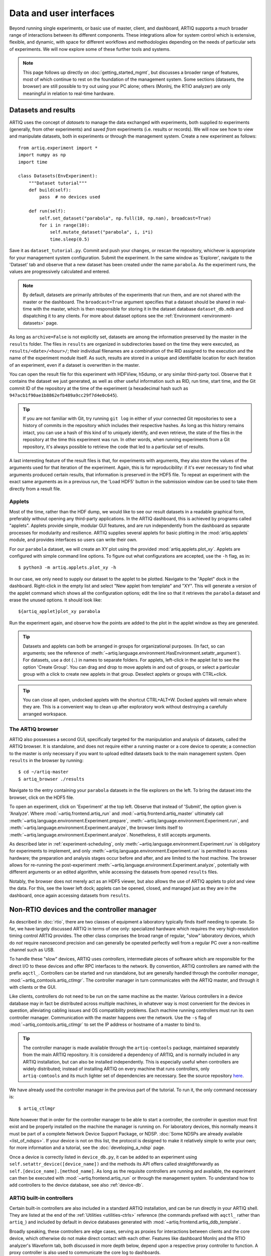 Data and user interfaces
========================

Beyond running single experiments, or basic use of master, client, and dashboard, ARTIQ supports a much broader range of interactions between its different components. These integrations allow for system control which is extensive, flexible, and dynamic, with space for different workflows and methodologies depending on the needs of particular sets of experiments. We will now explore some of these further tools and systems.

.. note::

    This page follows up directly on :doc:`getting_started_mgmt`, but discusses a broader range of features, most of which continue to rest on the foundation of the management system. Some sections (datasets, the browser) are still possible to try out using your PC alone; others (MonInj, the RTIO analyzer) are only meaningful in relation to real-time hardware.

.. _mgmt-datasets:

Datasets and results
--------------------

ARTIQ uses the concept of *datasets* to manage the data exchanged with experiments, both supplied *to* experiments (generally, from other experiments) and saved *from* experiments (i.e. results or records). We will now see how to view and manipulate datasets, both in experiments or through the management system. Create a new experiment as follows: ::

    from artiq.experiment import *
    import numpy as np
    import time

    class Datasets(EnvExperiment):
        """Dataset tutorial"""
        def build(self):
            pass  # no devices used

        def run(self):
            self.set_dataset("parabola", np.full(10, np.nan), broadcast=True)
            for i in range(10):
                self.mutate_dataset("parabola", i, i*i)
                time.sleep(0.5)

Save it as ``dataset_tutorial.py``. Commit and push your changes, or rescan the repository, whichever is appropriate for your management system configuration. Submit the experiment. In the same window as 'Explorer', navigate to the 'Dataset' tab and observe that a new dataset has been created under the name ``parabola``. As the experiment runs, the values are progressively calculated and entered.

.. note::
    By default, datasets are primarily attributes of the experiments that run them, and are not shared with the master or the dashboard. The ``broadcast=True`` argument specifies that a dataset should be shared in real-time with the master, which is then responsible for storing it in the dataset database ``dataset_db.mdb`` and dispatching it to any clients. For more about dataset options see the :ref:`Environment <environment-datasets>` page.

As long as ``archive=False`` is not explicitly set, datasets are among the information preserved by the master in the ``results`` folder. The files in ``results`` are organized in subdirectories based on the time they were executed, as ``results/<date>/<hour>/``; their individual filenames are a combination of the RID assigned to the execution and the name of the experiment module itself. As such, results are stored in a unique and identifiable location for each iteration of an experiment, even if a dataset is overwritten in the master.

You can open the result file for this experiment with HDFView, h5dump, or any similar third-party tool. Observe that it contains the dataset we just generated, as well as other useful information such as RID, run time, start time, and the Git commit ID of the repository at the time of the experiment (a hexadecimal hash such as ``947acb1f90ae1b8862efb489a9cc29f7d4e0c645``).

.. tip::
    If you are not familiar with Git, try running ``git log`` in either of your connected Git repositories to see a history of commits in the repository which includes their respective hashes. As long as this history remains intact, you can use a hash of this kind of to uniquely identify, and even retrieve, the state of the files in the repository at the time this experiment was run. In other words, when running experiments from a Git repository, it's always possible to retrieve the code that led to a particular set of results.

A last interesting feature of the result files is that, for experiments with arguments, they also store the values of the arguments used for that iteration of the experiment. Again, this is for reproducibility: if it's ever necessary to find what arguments produced certain results, that information is preserved in the HDF5 file. To repeat an experiment with the exact same arguments as in a previous run, the 'Load HDF5' button in the submission window can be used to take them directly from a result file.

Applets
^^^^^^^

Most of the time, rather than the HDF dump, we would like to see our result datasets in a readable graphical form, preferably without opening any third-party applications. In the ARTIQ dashboard, this is achieved by programs called "applets". Applets provide simple, modular GUI features, and are run independently from the dashboard as separate processes for modularity and resilience. ARTIQ supplies several applets for basic plotting in the :mod:`artiq.applets` module, and provides interfaces so users can write their own.

.. seealso::
    Resources for writing your own applets are detailed on the :ref:`Management system reference<applet-references>` page.

For our ``parabola`` dataset, we will create an XY plot using the provided :mod:`artiq.applets.plot_xy`. Applets are configured with simple command line options. To figure out what configurations are accepted, use the ``-h`` flag, as in: ::

    $ python3 -m artiq.applets.plot_xy -h

In our case, we only need to supply our dataset to the applet to be plotted. Navigate to the "Applet" dock in the dashboard. Right-click in the empty list and select "New applet from template" and "XY". This will generate a version of the applet command which shows all the configuration options; edit the line so that it retrieves the ``parabola`` dataset and erase the unused options. It should look like: ::

    ${artiq_applet}plot_xy parabola

Run the experiment again, and observe how the points are added to the plot in the applet window as they are generated.

.. tip::
    Datasets and applets can both be arranged in groups for organizational purposes. (In fact, so can arguments; see the reference of :meth:`~artiq.language.environment.HasEnvironment.setattr_argument`). For datasets, use a dot (``.``) in names to separate folders. For applets, left-click in the applet list to see the option 'Create Group'. You can drag and drop to move applets in and out of groups, or select a particular group with a click to create new applets in that group. Deselect applets or groups with CTRL+click.

.. tip::
    You can close all open, undocked applets with the shortcut CTRL+ALT+W. Docked applets will remain where they are. This is a convenient way to clean up after exploratory work without destroying a carefully arranged workspace.

The ARTIQ browser
^^^^^^^^^^^^^^^^^

ARTIQ also possesses a second GUI, specifically targeted for the manipulation and analysis of datasets, called the ARTIQ browser. It is standalone, and does not require either a running master or a core device to operate; a connection to the master is only necessary if you want to upload edited datasets back to the main management system. Open ``results`` in the browser by running: ::

    $ cd ~/artiq-master
    $ artiq_browser ./results

Navigate to the entry containing your ``parabola`` datasets in the file explorers on the left. To bring the dataset into the browser, click on the HDF5 file.

To open an experiment, click on 'Experiment' at the top left. Observe that instead of 'Submit', the option given is 'Analyze'. Where :mod:`~artiq.frontend.artiq_run` and :mod:`~artiq.frontend.artiq_master` ultimately call :meth:`~artiq.language.environment.Experiment.prepare`, :meth:`~artiq.language.environment.Experiment.run`, and :meth:`~artiq.language.environment.Experiment.analyze`, the browser limits itself to :meth:`~artiq.language.environment.Experiment.analyze`. Nonetheless, it still accepts arguments.

As described later in :ref:`experiment-scheduling`, only :meth:`~artiq.language.environment.Experiment.run` is obligatory for experiments to implement, and only :meth:`~artiq.language.environment.Experiment.run` is permitted to access hardware; the preparation and analysis stages occur before and after, and are limited to the host machine. The browser allows for re-running the post-experiment :meth:`~artiq.language.environment.Experiment.analyze`, potentially with different arguments or an edited algorithm, while accessing the datasets from opened ``results`` files.

Notably, the browser does not merely act as an HDF5 viewer, but also allows the use of ARTIQ applets to plot and view the data. For this, see the lower left dock; applets can be opened, closed, and managed just as they are in the dashboard, once again accessing datasets from ``results``.

.. _mgmt-ctlmgr:

Non-RTIO devices and the controller manager
-------------------------------------------

As described in :doc:`rtio`, there are two classes of equipment a laboratory typically finds itself needing to operate. So far, we have largely discussed ARTIQ in terms of one only: specialized hardware which requires the very high-resolution timing control ARTIQ provides. The other class comprises the broad range of regular, "slow" laboratory devices, which do *not* require nanosecond precision and can generally be operated perfectly well from a regular PC over a non-realtime channel such as USB.

To handle these "slow" devices, ARTIQ uses *controllers*, intermediate pieces of software which are responsible for the direct I/O to these devices and offer RPC interfaces to the network. By convention, ARTIQ controllers are named with the prefix ``aqctl_``. Controllers can be started and run standalone, but are generally handled through the *controller manager*, :mod:`~artiq_comtools.artiq_ctlmgr`. The controller manager in turn communicates with the ARTIQ master, and through it with clients or the GUI.

Like clients, controllers do not need to be run on the same machine as the master. Various controllers in a device database may in fact be distributed across multiple machines, in whatever way is most convenient for the devices in question, alleviating cabling issues and OS compatibility problems. Each machine running controllers must run its own controller manager. Communication with the master happens over the network. Use the ``-s`` flag of :mod:`~artiq_comtools.artiq_ctlmgr` to set the IP address or hostname of a master to bind to.

.. tip::
    The controller manager is made available through the ``artiq-comtools`` package, maintained separately from the main ARTIQ repository. It is considered a dependency of ARTIQ, and is normally included in any ARTIQ installation, but can also be installed independently. This is especially useful when controllers are widely distributed; instead of installing ARTIQ on every machine that runs controllers, only ``artiq-comtools`` and its much lighter set of dependencies are necessary. See the source repository `here <https://github.com/m-labs/artiq-comtools>`_.

We have already used the controller manager in the previous part of the tutorial. To run it, the only command necessary is: ::

    $ artiq_ctlmgr

Note however that in order for the controller manager to be able to start a controller, the controller in question must first exist and be properly installed on the machine the manager is running on. For laboratory devices, this normally means it must be part of a complete Network Device Support Package, or NDSP. :doc:`Some NDSPs are already available <list_of_ndsps>`. If your device is not on this list, the protocol is designed to make it relatively simple to write your own; for more information and a tutorial, see the :doc:`developing_a_ndsp` page.

Once a device is correctly listed in ``device_db.py``, it can be added to an experiment using ``self.setattr_device([device_name])`` and the methods its API offers called straightforwardly as ``self.[device_name].[method_name]``. As long as the requisite controllers are running and available, the experiment can then be executed with :mod:`~artiq.frontend.artiq_run` or through the management system. To understand how to add controllers to the device database, see also :ref:`device-db`.

ARTIQ built-in controllers
^^^^^^^^^^^^^^^^^^^^^^^^^^

Certain built-in controllers are also included in a standard ARTIQ installation, and can be run directly in your ARTIQ shell. They are listed at the end of the :ref:`Utilities <utilities-ctrls>` reference (the commands prefixed with ``aqctl_`` rather than ``artiq_``) and included by default in device databases generated with :mod:`~artiq.frontend.artiq_ddb_template`.

Broadly speaking, these controllers are edge cases, serving as proxies for interactions between clients and the core device, which otherwise do not make direct contact with each other. Features like dashboard MonInj and the RTIO analyzer's Waveform tab, both discussed in more depth below, depend upon a respective proxy controller to function. A proxy controller is also used to communicate the core log to dashboards.

Although they are listed in the references for completeness' sake, there is normally no reason to run the built-in controllers independently. A controller manager run alongside the master (or anywhere else, provided the given addresses are edited accordingly; proxy controllers communicate with the core device by network just as the master does) is more than sufficient.

.. _interactivity-moninj:

Using MonInj
------------

One of ARTIQ's most convenient features is the Monitor/Injector, commonly known as MonInj. This feature allows for checking (monitoring) the state of various peripherals and setting (injecting) values for their parameters, directly and without any need to explicitly run an experiment for either. MonInj is integrated into ARTIQ on a gateware level, and (except in the case of injection on certain peripherals) can be used in parallel to running experiments, without interrupting them.

In order to use dashboard MonInj, ``aqctl_moninj_proxy`` or a local controller manager must be running. Given this, navigate to the dashboard's ``MonInj`` tab. Mouse over the second button at the top of the dock, which is labeled 'Add channels'. Clicking on it will open a small pop-up, which allows you to select RTIO channels from those currently available in your system.

.. note::

    Multiple channels can be selected and added simultaneously. The button with a folder icon allows opening independent pop-up MonInj docks, into which channels can also be added. Configurations of docks and channels will be remembered between dashboard restarts.

.. warning::

    Not all ARTIQ/Sinara real-time peripherals support both monitoring *and* injection, and some do not yet support either. Which peripherals belong to which categories has varied somewhat over the history of ARTIQ versions. Depending on the complexity of the peripheral, incorporating monitor or injection support represents a nontrivial engineering effort, which has generally only been undertaken when commissioned by particular research groups or users. The pop-up menu will display only channels that are valid targets for one or the other functionality.

    For DDS/Urukul in particular, injection is supported by a slightly different implementation, which involves automatic submission of a miniature kernel which will override and terminate any other experiments currently executing. Accordingly, Urukul injection should be used carefully.

MonInj can always be tested using the user LEDs, which you can find the folder ``ttl`` in the pop-up menu. Channels are listed according to the types and names given in ``device_db.py``. Add your LED channels to the main dock; their monitored values will be displayed automatically. Try running any experiment that has an effect on LED state to see the monitored values change.

Mouse over one of the LED channel fields to see the two buttons ``OVR``, for override, and ``LVL``, for level. Clicking 'Override' will cause MonInj to take direct control of the channel, overriding any experiments that may be running. Once the channel is overriden, its level can be changed directly from the dashboard, by clicking 'Level' to flip it back and forth.

Command-line monitor
^^^^^^^^^^^^^^^^^^^^

For those peripherals which support monitoring, the command-line :mod:`~artiq.frontend.artiq_rtiomon` utility can be used to see monitor output directly in the terminal. The command-line monitor does not require or interact with the management system or even the device database. Instead, it takes the core device IP address and a channel number as parameters and communicates with the core device directly.

.. tip::
    To remember which channel numbers were assigned to which peripherals, check your device database, specifically the ``channel`` field in local entries.

.. _interactivity-waveform:

Waveform
--------

The RTIO analyzer was briefly presented in :ref:`rtio-analyzer`. Like MonInj, it is directly accessible to the dashboard through its own proxy controller, :mod:`~artiq.frontend.aqctl_coreanalyzer_proxy`. To see it in action with the management system, navigate to the 'Waveform' tab of the dashboard. The dock should display several buttons and a currently empty list of waveforms, distinguishable only by the timeline along the top of the field. Use the 'Add channels' button, similar to that used by MonInj, to add waveforms to the list, for example ``rtio_slack`` and the ``led0`` user LED.

The circular arrow 'Fetch analyzer data' button has the same basic effect as using the command-line :mod:`~artiq.frontend.artiq_coreanalyzer`: it extracts the full contents of the circular analyzer buffer. In order to start from a clean slate, click the fetch button a few times, until the ``analyzer dump is empty aside from stop message`` warning appears. Try running a simple experiment, for example this one, which underflows: ::

    from artiq.experiment import *

    class BlinkToUnderflow(EnvExperiment):
        def build(self):
            self.setattr_device("core")
            self.setattr_device("led0")

        @kernel
        def run(self):
            self.core.reset()
            for i in range(1000):
                self.led0.pulse(.2*us)
                delay(.2*us)

Now fetch the analyzer data again (only once)! Visible waveforms should appear in their respective fields. If nothing is visible to you, the timescale is likely zoomed too far out; adjust by zooming with CTRL+scroll and moving along the timeline by dragging it with your mouse. On a clean slate, ``BlinkToUnderflow`` should represent the first RTIO events on the record, and the waveforms accordingly will be displayed at the very beginning of the timeline.

Eventually, you should be able to see the up-and-down 'square wave' pattern of the blinking LED, coupled with a steadily descending line in the RTIO slack, representing the progressive wearing away of the slack gained using ``self.core.reset()``. This kind of analysis can be especially useful in diagnosing underflows; with some practice, the waveform can be used to ascertain which parts of an experiment are consuming the greatest amounts of slack, thereby causing underflows down the line.

.. tip::

    File options in the top left allow for saving and exporting RTIO traces and channel lists (including to VCD), as well as opening them from saved files.

RTIO logging
^^^^^^^^^^^^

It is possible to dump any Python object so that it appears alongside the waveforms, using the built-in ``rtio_log()`` function, which accepts a log name as its first parameter and an arbitrary number of objects along with it. Try adding it to the ``BlinkToUnderflow`` experiment: ::

    @kernel
    def run(self):
        self.core.reset()
        for i in range(1000):
            self.led0.pulse(.2*us)
            rtio_log("test_trace", "i", i)
            delay(.2*us)

Run this edited experiment. Fetch the analyzer data. Open the 'Add channels' pop-up again; ``test_trace`` should appear as an option now that the experiment has been run. Observe that every ``i`` is printed as a single-point event in a new waveform timeline.

Shortcuts
---------

The last notable tab of the dashboard is called 'Shortcuts'. To demonstrate its use, navigate to the 'Explorer' tab, left-click on an experiment, and select 'Set shortcut'. Binding an experiment to one of the available keys will cause it to be automatically submitted any time the key is pressed. The 'Shortcuts' tab simply displays the current set of bound experiments, and provides controls for opening a submission window or deleting the shortcut.

.. note::
    Experiments submitted by shortcut will always use the argument currently entered into the submission window, if one is open. If no window is currently open, it will simply use the value *last* entered into a submission window. This is true even if that value was never used to submit an experiment.

It is also possible to bring up a "Quick Open" dialogue where experiments can be called up by searching part of their name. This is bound to the hotkey CTRL+P. To immediately start the experiment with its default arguments, hit CTRL+ENTER.